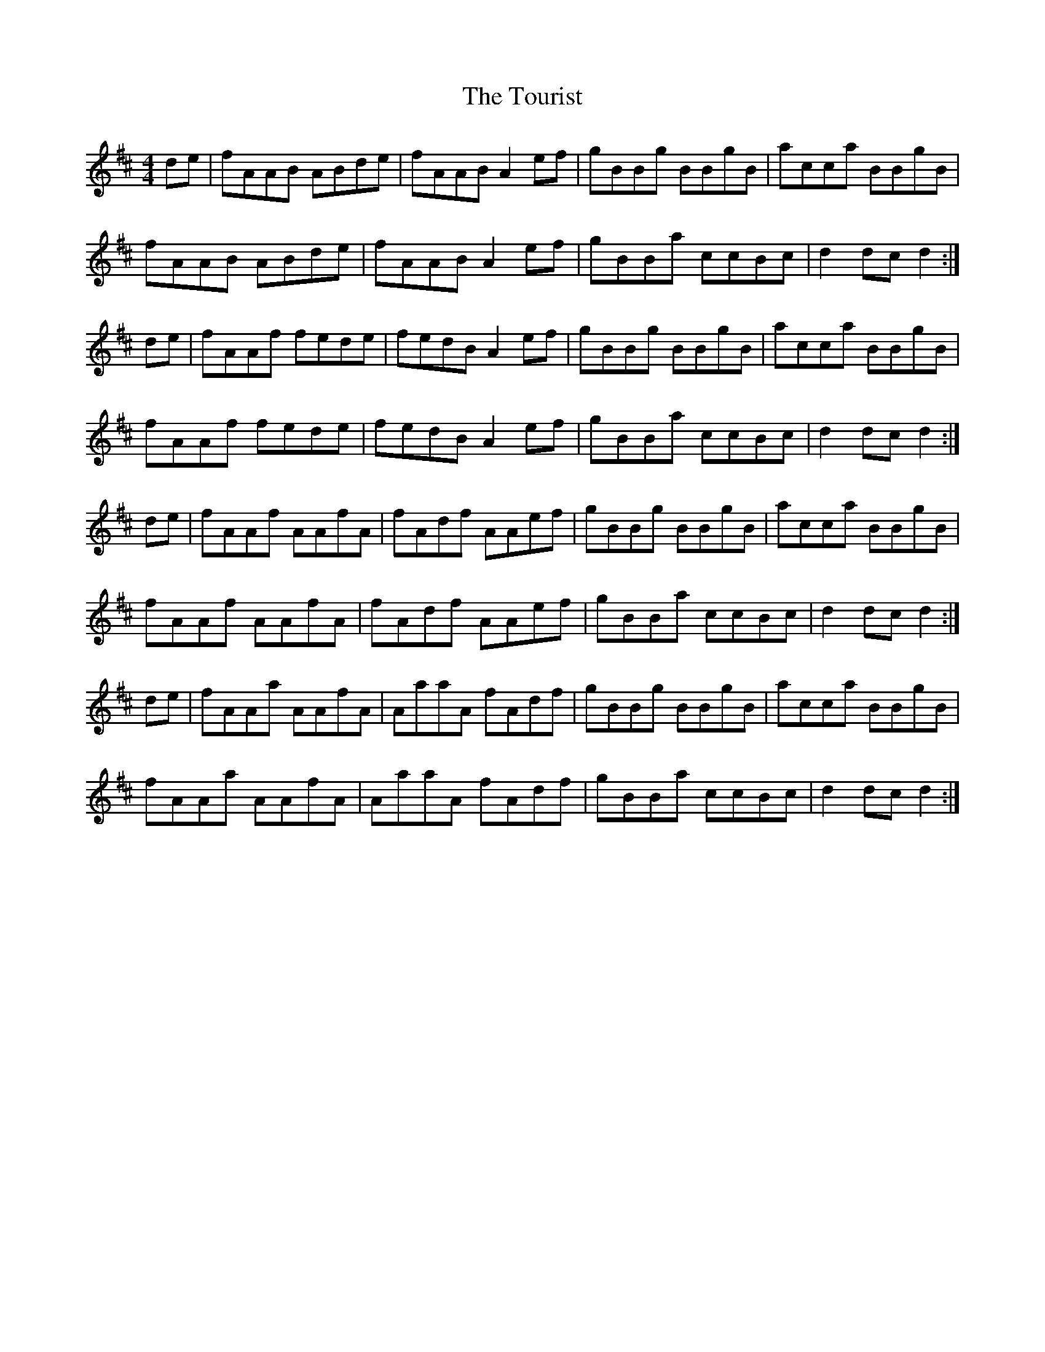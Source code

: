 X: 40767
T: Tourist, The
R: hornpipe
M: 4/4
K: Dmajor
de|fAAB ABde|fAAB A2 ef|gBBg BBgB|acca BBgB|
fAAB ABde|fAAB A2 ef|gBBa ccBc|d2 dc d2:|
de|fAAf fede|fedB A2ef|gBBg BBgB|acca BBgB|
fAAf fede|fedB A2ef|gBBa ccBc|d2 dc d2:|
de|fAAf AAfA|fAdf AAef|gBBg BBgB|acca BBgB|
fAAf AAfA|fAdf AAef|gBBa ccBc|d2 dc d2:|
de|fAAa AAfA|AaaA fAdf|gBBg BBgB|acca BBgB|
fAAa AAfA|AaaA fAdf|gBBa ccBc|d2 dc d2:|

